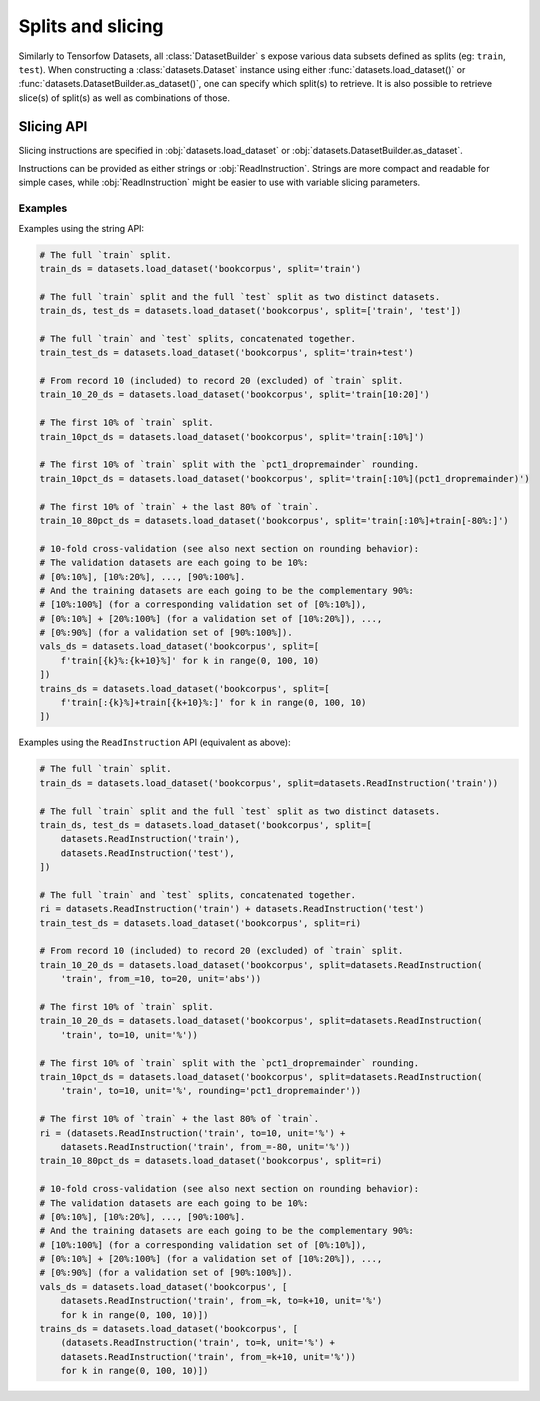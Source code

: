 Splits and slicing
===========================

Similarly to Tensorfow Datasets, all :class:`DatasetBuilder` s expose various data subsets defined as splits (eg:
``train``, ``test``). When constructing a :class:`datasets.Dataset` instance using either
:func:`datasets.load_dataset()` or :func:`datasets.DatasetBuilder.as_dataset()`, one can specify which
split(s) to retrieve. It is also possible to retrieve slice(s) of split(s)
as well as combinations of those.

Slicing API
---------------------------------------------------

Slicing instructions are specified in :obj:`datasets.load_dataset` or :obj:`datasets.DatasetBuilder.as_dataset`.

Instructions can be provided as either strings or :obj:`ReadInstruction`. Strings
are more compact and readable for simple cases, while :obj:`ReadInstruction` 
might be easier to use with variable slicing parameters.

Examples
^^^^^^^^^^^^^^^^^^^^^^^^^^^^^^^^^^^^^^^^^^^^

Examples using the string API:

.. code-block::

    # The full `train` split.
    train_ds = datasets.load_dataset('bookcorpus', split='train')

    # The full `train` split and the full `test` split as two distinct datasets.
    train_ds, test_ds = datasets.load_dataset('bookcorpus', split=['train', 'test'])

    # The full `train` and `test` splits, concatenated together.
    train_test_ds = datasets.load_dataset('bookcorpus', split='train+test')

    # From record 10 (included) to record 20 (excluded) of `train` split.
    train_10_20_ds = datasets.load_dataset('bookcorpus', split='train[10:20]')

    # The first 10% of `train` split.
    train_10pct_ds = datasets.load_dataset('bookcorpus', split='train[:10%]')
   
    # The first 10% of `train` split with the `pct1_dropremainder` rounding.
    train_10pct_ds = datasets.load_dataset('bookcorpus', split='train[:10%](pct1_dropremainder)')

    # The first 10% of `train` + the last 80% of `train`.
    train_10_80pct_ds = datasets.load_dataset('bookcorpus', split='train[:10%]+train[-80%:]')

    # 10-fold cross-validation (see also next section on rounding behavior):
    # The validation datasets are each going to be 10%:
    # [0%:10%], [10%:20%], ..., [90%:100%].
    # And the training datasets are each going to be the complementary 90%:
    # [10%:100%] (for a corresponding validation set of [0%:10%]),
    # [0%:10%] + [20%:100%] (for a validation set of [10%:20%]), ...,
    # [0%:90%] (for a validation set of [90%:100%]).
    vals_ds = datasets.load_dataset('bookcorpus', split=[
        f'train[{k}%:{k+10}%]' for k in range(0, 100, 10)
    ])
    trains_ds = datasets.load_dataset('bookcorpus', split=[
        f'train[:{k}%]+train[{k+10}%:]' for k in range(0, 100, 10)
    ])


Examples using the ``ReadInstruction`` API (equivalent as above):

.. code-block::

    # The full `train` split.
    train_ds = datasets.load_dataset('bookcorpus', split=datasets.ReadInstruction('train'))

    # The full `train` split and the full `test` split as two distinct datasets.
    train_ds, test_ds = datasets.load_dataset('bookcorpus', split=[
        datasets.ReadInstruction('train'),
        datasets.ReadInstruction('test'),
    ])

    # The full `train` and `test` splits, concatenated together.
    ri = datasets.ReadInstruction('train') + datasets.ReadInstruction('test')
    train_test_ds = datasets.load_dataset('bookcorpus', split=ri)

    # From record 10 (included) to record 20 (excluded) of `train` split.
    train_10_20_ds = datasets.load_dataset('bookcorpus', split=datasets.ReadInstruction(
        'train', from_=10, to=20, unit='abs'))

    # The first 10% of `train` split.
    train_10_20_ds = datasets.load_dataset('bookcorpus', split=datasets.ReadInstruction(
        'train', to=10, unit='%'))
    
    # The first 10% of `train` split with the `pct1_dropremainder` rounding.
    train_10pct_ds = datasets.load_dataset('bookcorpus', split=datasets.ReadInstruction(
        'train', to=10, unit='%', rounding='pct1_dropremainder'))

    # The first 10% of `train` + the last 80% of `train`.
    ri = (datasets.ReadInstruction('train', to=10, unit='%') +
        datasets.ReadInstruction('train', from_=-80, unit='%'))
    train_10_80pct_ds = datasets.load_dataset('bookcorpus', split=ri)

    # 10-fold cross-validation (see also next section on rounding behavior):
    # The validation datasets are each going to be 10%:
    # [0%:10%], [10%:20%], ..., [90%:100%].
    # And the training datasets are each going to be the complementary 90%:
    # [10%:100%] (for a corresponding validation set of [0%:10%]),
    # [0%:10%] + [20%:100%] (for a validation set of [10%:20%]), ...,
    # [0%:90%] (for a validation set of [90%:100%]).
    vals_ds = datasets.load_dataset('bookcorpus', [
        datasets.ReadInstruction('train', from_=k, to=k+10, unit='%')
        for k in range(0, 100, 10)])
    trains_ds = datasets.load_dataset('bookcorpus', [
        (datasets.ReadInstruction('train', to=k, unit='%') +
        datasets.ReadInstruction('train', from_=k+10, unit='%'))
        for k in range(0, 100, 10)])
